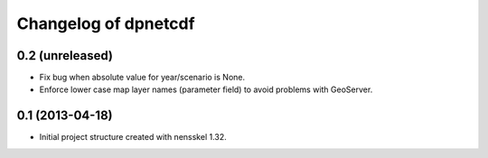 Changelog of dpnetcdf
===================================================


0.2 (unreleased)
----------------

- Fix bug when absolute value for year/scenario is None. 

- Enforce lower case map layer names (parameter field) to avoid problems with 
  GeoServer.


0.1 (2013-04-18)
----------------

- Initial project structure created with nensskel 1.32.
